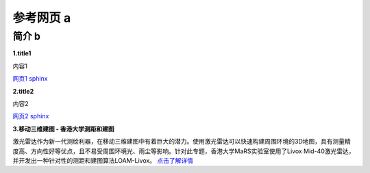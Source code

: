 =======================================
参考网页 a
=======================================
简介 b
---------------------------------------

**1.title1**

内容1

`网页1 sphinx <https://www.cnblogs.com/yqmcu/p/9837167.html>`_

**2.title2**

内容2

`网页2 sphinx <https://www.cnblogs.com/yqmcu/p/9837167.html>`_

**3.移动三维建图 - 香港大学测距和建图**

激光雷达作为新一代测绘利器，在移动三维建图中有着巨大的潜力。使用激光雷达可以快速构建周围环境的3D地图，具有测量精度高、方向性好等优点，且不易受周围环境光、雨尘等影响。针对此专题，香港大学MaRS实验室使用了Livox Mid-40激光雷达，并开发出一种针对性的测距和建图算法LOAM-Livox。
`点击了解详情 <https://www.livoxtech.com/cn/showcase/2>`_


